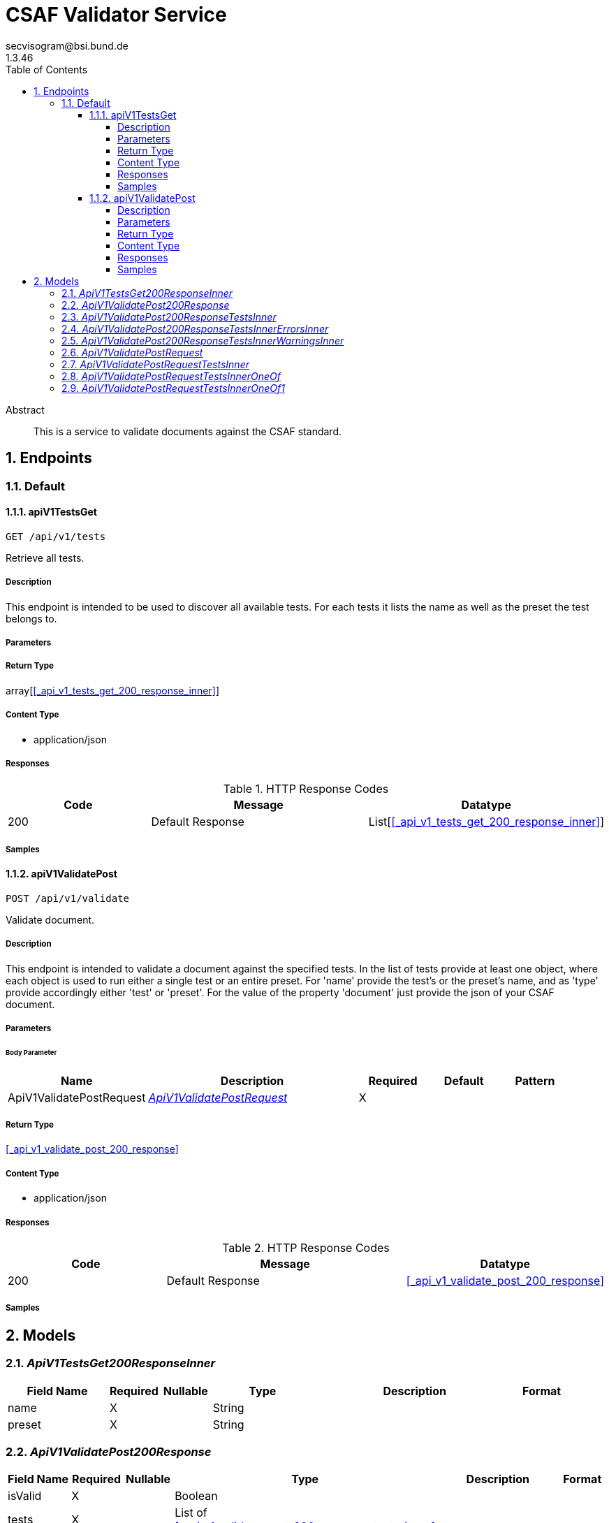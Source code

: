 = CSAF Validator Service
secvisogram@bsi.bund.de
1.3.46
:toc: left
:numbered:
:toclevels: 4
:source-highlighter: highlightjs
:keywords: openapi, rest, CSAF Validator Service
:specDir: 
:snippetDir: 
:generator-template: v1 2019-12-20
:info-url: https://github.com/secvisogram/csaf-validator-service
:app-name: CSAF Validator Service

[abstract]
.Abstract
This is a service to validate documents against the CSAF standard.


// markup not found, no include::{specDir}intro.adoc[opts=optional]



== Endpoints


[.Default]
=== Default


[.apiV1TestsGet]
==== apiV1TestsGet

`GET /api/v1/tests`

Retrieve all tests.

===== Description

This endpoint is intended to be used to discover all available tests. For each tests it lists the name as well as the preset the test belongs to.


// markup not found, no include::{specDir}api/v1/tests/GET/spec.adoc[opts=optional]



===== Parameters







===== Return Type

array[<<_api_v1_tests_get_200_response_inner>>]


===== Content Type

* application/json

===== Responses

.HTTP Response Codes
[cols="2,3,1"]
|===
| Code | Message | Datatype


| 200
| Default Response
| List[<<_api_v1_tests_get_200_response_inner>>] 

|===

===== Samples


// markup not found, no include::{snippetDir}api/v1/tests/GET/http-request.adoc[opts=optional]


// markup not found, no include::{snippetDir}api/v1/tests/GET/http-response.adoc[opts=optional]



// file not found, no * wiremock data link :api/v1/tests/GET/GET.json[]


ifdef::internal-generation[]
===== Implementation

// markup not found, no include::{specDir}api/v1/tests/GET/implementation.adoc[opts=optional]


endif::internal-generation[]


[.apiV1ValidatePost]
==== apiV1ValidatePost

`POST /api/v1/validate`

Validate document.

===== Description

This endpoint is intended to validate a document against the specified tests. In the list of tests provide at least one object, where each object is used to run either a single test or an entire preset. For 'name' provide the test's or the preset's name, and as 'type' provide accordingly either 'test' or 'preset'. For the value of the property 'document' just provide the json of your CSAF document.


// markup not found, no include::{specDir}api/v1/validate/POST/spec.adoc[opts=optional]



===== Parameters


====== Body Parameter

[cols="2,3,1,1,1"]
|===
|Name| Description| Required| Default| Pattern

| ApiV1ValidatePostRequest
|  <<ApiV1ValidatePostRequest>>
| X
| 
| 

|===





===== Return Type

<<_api_v1_validate_post_200_response>>


===== Content Type

* application/json

===== Responses

.HTTP Response Codes
[cols="2,3,1"]
|===
| Code | Message | Datatype


| 200
| Default Response
|  <<_api_v1_validate_post_200_response>>

|===

===== Samples


// markup not found, no include::{snippetDir}api/v1/validate/POST/http-request.adoc[opts=optional]


// markup not found, no include::{snippetDir}api/v1/validate/POST/http-response.adoc[opts=optional]



// file not found, no * wiremock data link :api/v1/validate/POST/POST.json[]


ifdef::internal-generation[]
===== Implementation

// markup not found, no include::{specDir}api/v1/validate/POST/implementation.adoc[opts=optional]


endif::internal-generation[]


[#models]
== Models


[#ApiV1TestsGet200ResponseInner]
=== _ApiV1TestsGet200ResponseInner_ 




[.fields-ApiV1TestsGet200ResponseInner]
[cols="2,1,1,2,4,1"]
|===
| Field Name| Required| Nullable | Type| Description | Format

| name
| X
| 
|   String  
| 
|     

| preset
| X
| 
|   String  
| 
|     

|===



[#ApiV1ValidatePost200Response]
=== _ApiV1ValidatePost200Response_ 




[.fields-ApiV1ValidatePost200Response]
[cols="2,1,1,2,4,1"]
|===
| Field Name| Required| Nullable | Type| Description | Format

| isValid
| X
| 
|   Boolean  
| 
|     

| tests
| X
| 
|   List   of <<_api_v1_validate_post_200_response_tests_inner>>
| 
|     

|===



[#ApiV1ValidatePost200ResponseTestsInner]
=== _ApiV1ValidatePost200ResponseTestsInner_ 




[.fields-ApiV1ValidatePost200ResponseTestsInner]
[cols="2,1,1,2,4,1"]
|===
| Field Name| Required| Nullable | Type| Description | Format

| errors
| X
| 
|   List   of <<_api_v1_validate_post_200_response_tests_inner_errors_inner>>
| 
|     

| warnings
| X
| 
|   List   of <<_api_v1_validate_post_200_response_tests_inner_warnings_inner>>
| 
|     

| infos
| X
| 
|   List   of <<_api_v1_validate_post_200_response_tests_inner_warnings_inner>>
| 
|     

| isValid
| X
| 
|   Boolean  
| 
|     

| name
| X
| 
|   String  
| 
|     

|===



[#ApiV1ValidatePost200ResponseTestsInnerErrorsInner]
=== _ApiV1ValidatePost200ResponseTestsInnerErrorsInner_ 




[.fields-ApiV1ValidatePost200ResponseTestsInnerErrorsInner]
[cols="2,1,1,2,4,1"]
|===
| Field Name| Required| Nullable | Type| Description | Format

| instancePath
| X
| 
|   String  
| 
|     

| message
| 
| X
|   String  
| 
|     

|===



[#ApiV1ValidatePost200ResponseTestsInnerWarningsInner]
=== _ApiV1ValidatePost200ResponseTestsInnerWarningsInner_ 




[.fields-ApiV1ValidatePost200ResponseTestsInnerWarningsInner]
[cols="2,1,1,2,4,1"]
|===
| Field Name| Required| Nullable | Type| Description | Format

| instancePath
| X
| 
|   String  
| 
|     

| message
| X
| 
|   String  
| 
|     

|===



[#ApiV1ValidatePostRequest]
=== _ApiV1ValidatePostRequest_ 




[.fields-ApiV1ValidatePostRequest]
[cols="2,1,1,2,4,1"]
|===
| Field Name| Required| Nullable | Type| Description | Format

| tests
| X
| 
|   List   of <<_api_v1_validate_post_request_tests_inner>>
| 
|     

| document
| X
| 
|   Map   of <<AnyType>>
| 
|     

|===



[#ApiV1ValidatePostRequestTestsInner]
=== _ApiV1ValidatePostRequestTestsInner_ 




[.fields-ApiV1ValidatePostRequestTestsInner]
[cols="2,1,1,2,4,1"]
|===
| Field Name| Required| Nullable | Type| Description | Format

| name
| X
| 
|  <<String>>  
| 
|  _Enum:_ schema, mandatory, optional, informative, basic, extended, full,  

| type
| X
| 
|  <<String>>  
| 
|  _Enum:_ test, preset,  

|===



[#ApiV1ValidatePostRequestTestsInnerOneOf]
=== _ApiV1ValidatePostRequestTestsInnerOneOf_ 




[.fields-ApiV1ValidatePostRequestTestsInnerOneOf]
[cols="2,1,1,2,4,1"]
|===
| Field Name| Required| Nullable | Type| Description | Format

| name
| X
| 
|  <<String>>  
| 
|  _Enum:_ csaf_2_0, csaf_2_0_strict, mandatoryTest_6_1_1, mandatoryTest_6_1_10, mandatoryTest_6_1_11, mandatoryTest_6_1_12, mandatoryTest_6_1_13, mandatoryTest_6_1_14, mandatoryTest_6_1_15, mandatoryTest_6_1_16, mandatoryTest_6_1_17, mandatoryTest_6_1_18, mandatoryTest_6_1_19, mandatoryTest_6_1_2, mandatoryTest_6_1_20, mandatoryTest_6_1_21, mandatoryTest_6_1_22, mandatoryTest_6_1_23, mandatoryTest_6_1_24, mandatoryTest_6_1_25, mandatoryTest_6_1_26, mandatoryTest_6_1_27_1, mandatoryTest_6_1_27_10, mandatoryTest_6_1_27_11, mandatoryTest_6_1_27_2, mandatoryTest_6_1_27_3, mandatoryTest_6_1_27_4, mandatoryTest_6_1_27_5, mandatoryTest_6_1_27_6, mandatoryTest_6_1_27_7, mandatoryTest_6_1_27_8, mandatoryTest_6_1_27_9, mandatoryTest_6_1_28, mandatoryTest_6_1_29, mandatoryTest_6_1_3, mandatoryTest_6_1_30, mandatoryTest_6_1_31, mandatoryTest_6_1_32, mandatoryTest_6_1_33, mandatoryTest_6_1_4, mandatoryTest_6_1_5, mandatoryTest_6_1_6, mandatoryTest_6_1_7, mandatoryTest_6_1_8, mandatoryTest_6_1_9, optionalTest_6_2_1, optionalTest_6_2_10, optionalTest_6_2_11, optionalTest_6_2_12, optionalTest_6_2_13, optionalTest_6_2_14, optionalTest_6_2_15, optionalTest_6_2_16, optionalTest_6_2_17, optionalTest_6_2_18, optionalTest_6_2_19, optionalTest_6_2_2, optionalTest_6_2_20, optionalTest_6_2_3, optionalTest_6_2_4, optionalTest_6_2_5, optionalTest_6_2_6, optionalTest_6_2_7, optionalTest_6_2_8, optionalTest_6_2_9, informativeTest_6_3_1, informativeTest_6_3_10, informativeTest_6_3_11, informativeTest_6_3_2, informativeTest_6_3_3, informativeTest_6_3_4, informativeTest_6_3_5, informativeTest_6_3_6, informativeTest_6_3_7, informativeTest_6_3_8, informativeTest_6_3_9,  

| type
| X
| 
|  <<String>>  
| 
|  _Enum:_ test,  

|===



[#ApiV1ValidatePostRequestTestsInnerOneOf1]
=== _ApiV1ValidatePostRequestTestsInnerOneOf1_ 




[.fields-ApiV1ValidatePostRequestTestsInnerOneOf1]
[cols="2,1,1,2,4,1"]
|===
| Field Name| Required| Nullable | Type| Description | Format

| name
| X
| 
|  <<String>>  
| 
|  _Enum:_ schema, mandatory, optional, informative, basic, extended, full,  

| type
| X
| 
|  <<String>>  
| 
|  _Enum:_ preset,  

|===



